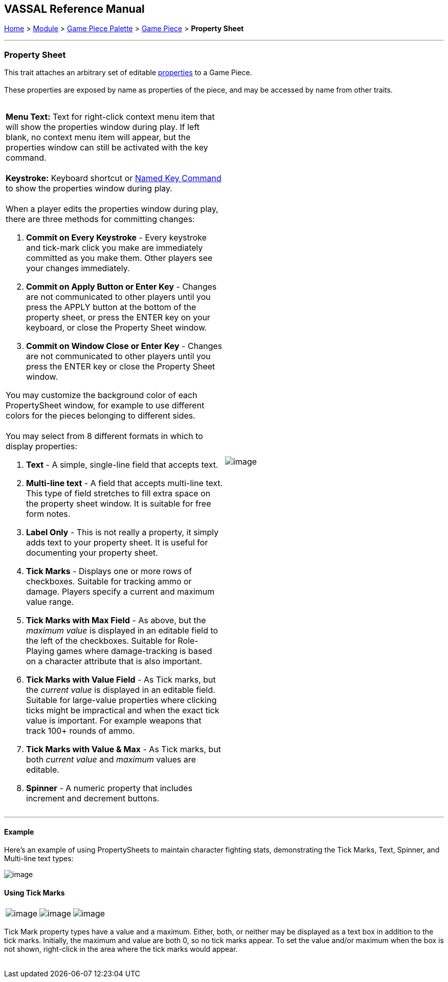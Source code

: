 == VASSAL Reference Manual
[#top]

[.small]#<<index.adoc#toc,Home>> > <<GameModule.adoc#top,Module>> > <<PieceWindow.adoc#top,Game Piece Palette>># [.small]#> <<GamePiece.adoc#top,Game Piece>># [.small]#> *Property Sheet*# +

'''''

=== Property Sheet

This trait attaches an arbitrary set of editable <<Properties.adoc#top,properties>> to a Game Piece. +
 +
These properties are exposed by name as properties of the piece, and may be accessed by name from other traits. +
 +

[width="100%",cols="50%,50%",]
|========================================================================================================================================================================================================================================================================================
a|
*Menu Text:*  Text for right-click context menu item that will show the properties window during play. If left blank, no context menu item will appear, but the properties window can still be activated with the key command. +
 +
*Keystroke:*  Keyboard shortcut or <<NamedKeyCommand.adoc#top,Named Key Command>> to show the properties window during play. +
 +
When a player edits the properties window during play, there are three methods for committing  changes:

. *Commit on Every Keystroke* - Every keystroke and tick-mark click you make are immediately committed as you make them. Other players see your changes immediately.
. *Commit on Apply Button or Enter Key* - Changes are not communicated to other players until you press the APPLY button at the bottom of the property sheet, or press the ENTER key on your keyboard, or close the Property Sheet window.
. *Commit on Window Close or Enter Key* - Changes are not communicated to other players until you press the ENTER key or close the Property Sheet window.

You may customize the background color of each PropertySheet window, for example to use different colors for the pieces belonging to different sides. +
 +
You may select from 8 different formats in which to display properties: +

. *Text* - A simple, single-line field that accepts text.
. *Multi-line text* - A field that accepts multi-line text. This type of field stretches to fill extra space on the property sheet window. It is suitable for free form notes.
. *Label Only* - This is not really a property, it simply adds text to your property sheet. It is useful for documenting your property sheet.
. *Tick Marks* - Displays one or more rows of checkboxes. Suitable for tracking ammo or damage. Players specify a current and maximum value range.
. *Tick Marks with Max Field* - As above, but the _maximum value_ is displayed in an editable field to the left of the checkboxes. Suitable for Role-Playing games where damage-tracking is based on a character attribute that is also important.
. *Tick Marks with Value Field* - As Tick marks, but the _current value_ is displayed in an editable field. Suitable for large-value properties where clicking ticks might be impractical and when the exact tick value is important. For example weapons that track 100+ rounds of ammo.
. *Tick Marks with Value & Max* - As Tick marks, but both _current value_ and _maximum_ values are editable.
. *Spinner* - A numeric property that includes increment and decrement buttons.

|image:images/PropertySheet.png[image] +
|========================================================================================================================================================================================================================================================================================

'''''

==== Example

Here's an example of using PropertySheets to maintain character fighting stats, demonstrating the Tick Marks, Text, Spinner, and Multi-line text types: +

image:images/property_sheet_map.png[image]

==== Using Tick Marks

[cols=",,",]
|=====================================================================================================================================
|image:images/propertysheet-edit2.png[image] |image:images/propertysheet-edit4.png[image] |image:images/propertysheet-edit5.png[image]
|=====================================================================================================================================

Tick Mark property types have a value and a maximum.  Either, both, or neither may be displayed as a text box in addition to the tick marks.  Initially, the maximum and value are both 0, so no tick marks appear.  To set the value and/or maximum when the box is not shown, right-click in the area where the tick marks would appear. +
 +
